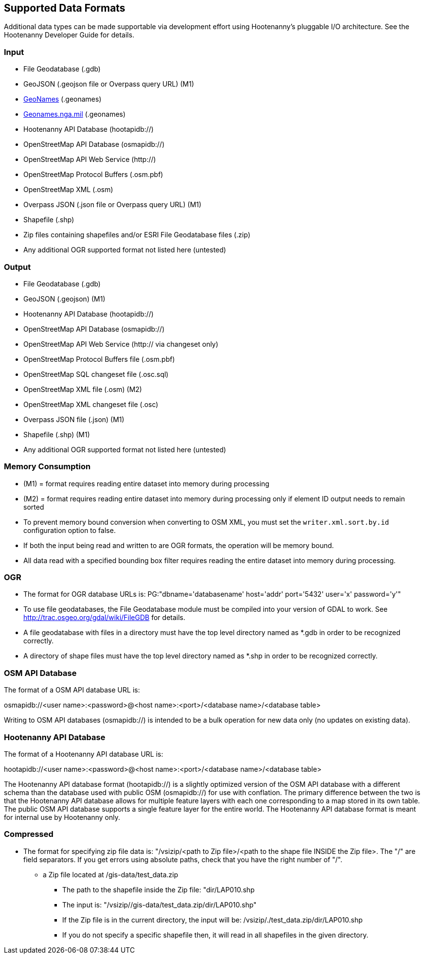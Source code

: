 
[[SupportedDataFormats]]
== Supported Data Formats

Additional data types can be made supportable via development effort using Hootenanny's pluggable I/O architecture. See 
the Hootenanny Developer Guide for details.

=== Input

* File Geodatabase (.gdb)
* GeoJSON (.geojson file or Overpass query URL) (M1)
* https://www.geonames.org[GeoNames] (.geonames)
* https://geonames.nga.mil/gns/html/gis_countryfiles.html[Geonames.nga.mil] (.geonames)
* Hootenanny API Database (hootapidb://)
* OpenStreetMap API Database (osmapidb://)
* OpenStreetMap API Web Service (http://)
* OpenStreetMap Protocol Buffers (.osm.pbf)
* OpenStreetMap XML (.osm)
* Overpass JSON (.json file or Overpass query URL) (M1)
* Shapefile (.shp)
* Zip files containing shapefiles and/or ESRI File Geodatabase files (.zip)
* Any additional OGR supported format not listed here (untested)

=== Output

* File Geodatabase (.gdb)
* GeoJSON (.geojson) (M1)
* Hootenanny API Database (hootapidb://)
* OpenStreetMap API Database (osmapidb://)
* OpenStreetMap API Web Service (http:// via changeset only)
* OpenStreetMap Protocol Buffers file (.osm.pbf)
* OpenStreetMap SQL changeset file (.osc.sql)
* OpenStreetMap XML file (.osm) (M2)
* OpenStreetMap XML changeset file (.osc)
* Overpass JSON file (.json) (M1)
* Shapefile (.shp) (M1)
* Any additional OGR supported format not listed here (untested)

=== Memory Consumption

* (M1) = format requires reading entire dataset into memory during processing
* (M2) = format requires reading entire dataset into memory during processing only if element ID output needs to remain sorted
* To prevent memory bound conversion when converting to OSM XML, you must set the `writer.xml.sort.by.id` configuration 
option to false.
* If both the input being read and written to are OGR formats, the operation will be memory bound.
* All data read with a specified bounding box filter requires reading the entire dataset into memory during processing.

=== OGR

* The format for OGR database URLs is: PG:"dbname='databasename' host='addr' port='5432' user='x' password='y'"
* To use file geodatabases, the File Geodatabase module must be compiled into your version of GDAL to work. See
http://trac.osgeo.org/gdal/wiki/FileGDB for details.
* A file geodatabase with files in a directory must have the top level directory named as *.gdb in order to be 
recognized correctly.
* A directory of shape files must have the top level directory named as *.shp in order to be recognized correctly.

=== OSM API Database

The format of a OSM API database URL is: 

osmapidb://<user name>:<password>@<host name>:<port>/<database name>/<database table>

Writing to OSM API databases (osmapidb://) is intended to be a bulk operation for new data only (no updates on 
existing data).

=== Hootenanny API Database

The format of a Hootenanny API database URL is: 

hootapidb://<user name>:<password>@<host name>:<port>/<database name>/<database table>

The Hootenanny API database format (hootapidb://) is a slightly optimized version of the OSM API database with a 
different schema than the database used with public OSM (osmapidb://) for use with conflation. The primary difference 
between the two is that the Hootenanny API database allows for multiple feature layers with each one corresponding to a 
map stored in its own table. The public OSM API database supports a single feature layer for the entire world. The Hootenanny 
API database format is meant for internal use by Hootenanny only.

=== Compressed

* The format for specifying zip file data is: "/vsizip/<path to Zip file>/<path to the shape file INSIDE the Zip file>. 
The "/" are field separators. If you get errors using absolute paths, check that you have the right number of "/".
** a Zip file located at /gis-data/test_data.zip
*** The path to the shapefile inside the Zip file: "dir/LAP010.shp
*** The input is: "/vsizip//gis-data/test_data.zip/dir/LAP010.shp"
*** If the Zip file is in the current directory, the input will be: /vsizip/./test_data.zip/dir/LAP010.shp
*** If you do not specify a specific shapefile then, it will read in all shapefiles in the given directory.
